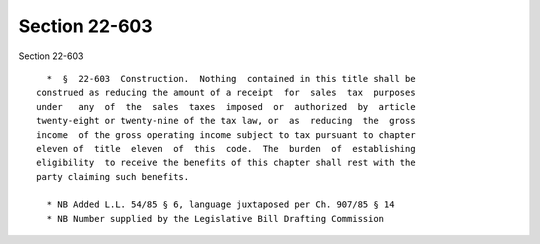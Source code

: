 Section 22-603
==============

Section 22-603 ::    
        
     
        *  §  22-603  Construction.  Nothing  contained in this title shall be
      construed as reducing the amount of a receipt  for  sales  tax  purposes
      under   any  of  the  sales  taxes  imposed  or  authorized  by  article
      twenty-eight or twenty-nine of the tax law, or  as  reducing  the  gross
      income  of the gross operating income subject to tax pursuant to chapter
      eleven of  title  eleven  of  this  code.  The  burden  of  establishing
      eligibility  to receive the benefits of this chapter shall rest with the
      party claiming such benefits.
     
        * NB Added L.L. 54/85 § 6, language juxtaposed per Ch. 907/85 § 14
        * NB Number supplied by the Legislative Bill Drafting Commission
    
    
    
    
    
    
    